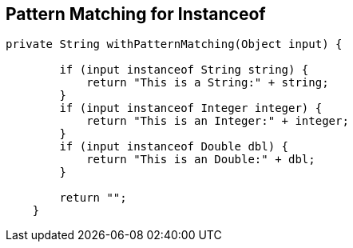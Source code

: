 == Pattern Matching for Instanceof

[source,java,highlight=2..3]
----
private String withPatternMatching(Object input) {

        if (input instanceof String string) {
            return "This is a String:" + string;
        }
        if (input instanceof Integer integer) {
            return "This is an Integer:" + integer;
        }
        if (input instanceof Double dbl) {
            return "This is an Double:" + dbl;
        }

        return "";
    }
----